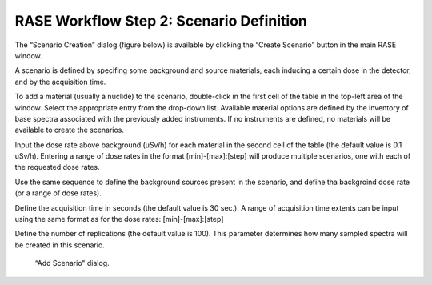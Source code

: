 .. _workflowStep2:

*****************************************
RASE Workflow Step 2: Scenario Definition
*****************************************


The “Scenario Creation” dialog (figure below) is available by clicking the “Create Scenario” button in  the main RASE window.

A scenario is defined by specifing some background and source materials, each inducing a certain dose in the detector, and by the acquisition time.

To add a material (usually a nuclide) to the scenario, double-click in the first cell of the table in the top-left area of the window.
Select the appropriate entry from the drop-down list. Available material options are defined by the inventory of base spectra
associated with the previously added instruments. If no instruments are defined, no materials will be available to create the scenarios.

Input the dose rate above background (uSv/h) for each material in the second cell of the table (the default value is 0.1 uSv/h). 
Entering a range of dose rates in the format [min]-[max]:[step] will produce multiple scenarios, one with each of the requested dose rates.

Use the same sequence to define the background sources present in the scenario, and define tha backgroind dose rate (or a range of dose rates).

Define the acquisition time in seconds (the default value is 30 sec.). A range of acquisition time extents can be input using the same format as for
the dose rates: [min]-[max]:[step]

Define the number of replications (the default value is 100). This parameter determines how many sampled spectra will be created in this scenario.


.. _rase-WorkflowStep2:

.. figure:: _static/rase_WorkflowStep2.png
    :scale: 75 %

    “Add Scenario" dialog.
